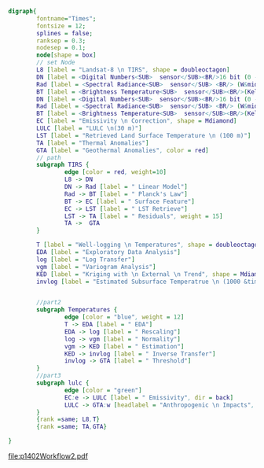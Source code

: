 #+NAME: fig:p1402Workflow
#+HEADER: :cache yes :tangle yes :exports both
#+HEADER: :results output graphics
#+BEGIN_SRC dot :file p1402Workflow2.pdf
  digraph{
          fontname="Times";
          fontsize = 12;
          splines = false;
          ranksep = 0.3;
          nodesep = 0.1;
          node[shape = box]
          // set Node
          L8 [label = "Landsat-8 \n TIRS", shape = doubleoctagon]
          DN [label = <Digital Numbers<SUB>  sensor</SUB><BR/>16 bit (0 -65,535)>]
          Rad [label = <Spectral Radiance<SUB>  sensor</SUB> <BR/> (W&middot;m<SUP>-2</SUP>sr<SUP>-1</SUP>&mu;m<SUP>-1</SUP>)>]
          BT [label = <Brightness Temperature<SUB>  sensor</SUB><BR/>(Kelvin, 30 m)>]
          DN [label = <Digital Numbers<SUB>  sensor</SUB><BR/>16 bit (0 -65,535)>]
          Rad [label = <Spectral Radiance<SUB>  sensor</SUB> <BR/> (W&middot;m<SUP>-2</SUP>sr<SUP>-1</SUP>&mu;m<SUP>-1</SUP>)>]
          BT [label = <Brightness Temperature<SUB>  sensor</SUB><BR/>(Kelvin, 30 m)>]
          EC [label = "Emissivity \n Correction", shape = Mdiamond]
          LULC [label = "LULC \n(30 m)"]
          LST [label = "Retrieved Land Surface Temperature \n (100 m)"]
          TA [label = "Thermal Anomalies"]
          GTA [label = "Geothermal Anomalies", color = red]
          // path
          subgraph TIRS {
                  edge [color = red, weight=10]
                  L8 -> DN
                  DN -> Rad [label = " Linear Model"]
                  Rad -> BT [label = " Planck's Law"]
                  BT -> EC [label = " Surface Feature"]
                  EC -> LST [label = " LST Retrieve"]
                  LST -> TA [label = " Residuals", weight = 15]
                  TA ->  GTA
          }

          T [label = "Well-logging \n Temperatures", shape = doubleoctagon]
          EDA [label = "Exploratory Data Analysis"]
          log [label = "Log Transfer"]
          vgm [label = "Variogram Analysis"]
          KED [label = "Kriging with \n External \n Trend", shape = Mdiamond]
          invlog [label = "Estimated Subsurface Temperatrue \n (1000 &times; 1000 &times; 100 m)"]


          //part2
          subgraph Temperatures {
                  edge [color = "blue", weight = 12]
                  T -> EDA [label = " EDA"]
                  EDA -> log [label = " Rescaling"]
                  log -> vgm [label = " Normality"]
                  vgm -> KED [label = " Estimation"]
                  KED -> invlog [label = " Inverse Transfer"]
                  invlog -> GTA [label = " Threshold"]
          }
          //part3
          subgraph lulc {
                  edge [color = "green"]
                  EC:e -> LULC [label = " Emissivity", dir = back]
                  LULC -> GTA:w [headlabel = "Anthropogenic \n Impacts", labeldistance=6, labelangle=15] // human
          }
          {rank =same; L8,T}
          {rank =same; TA,GTA}

  }

#+END_SRC
#+CAPTION: Workflow of paper 1402
#+RESULTS[213f0f66ef24bb105b572b6ed0219b274c62189c]: fig:p1402Workflow
[[file:p1402Workflow2.pdf]]
#+RESULTS[435de1589867b53f14370fb15315fddb66525f4b]: fig:p1402Workflow
[[file:p1402Workflow.png]]
